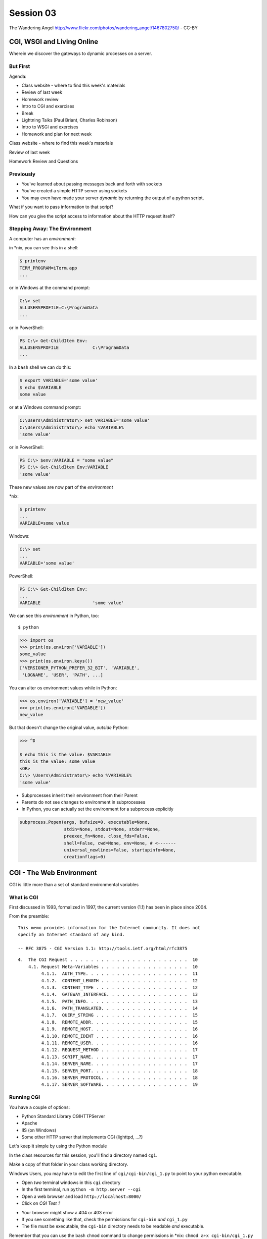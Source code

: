 .. |br| raw:: html

    <br />

**********
Session 03
**********

.. figure:: /_static/gateway.jpg
    :align: center
    :width: 50%

    The Wandering Angel http://www.flickr.com/photos/wandering_angel/1467802750/ - CC-BY

CGI, WSGI and Living Online
===========================

Wherein we discover the gateways to dynamic processes on a server.


But First
---------

.. rst-class:: build left
.. container::

  Agenda:

  .. rst-class:: build

  * Class website - where to find this week's materials
  * Review of last week
  * Homework review
  * Intro to CGI and exercises
  * Break
  * Lightning Talks (Paul Briant, Charles Robinson)
  * Intro to WSGI and exercises
  * Homework and plan for next week


.. nextslide::

.. rst-class:: large centered

Class website - where to find this week's materials


.. nextslide::

.. rst-class:: large centered

Review of last week


.. nextslide::

.. rst-class:: large centered

Homework Review and Questions


Previously
----------

.. rst-class:: build

* You've learned about passing messages back and forth with sockets
* You've created a simple HTTP server using sockets
* You may even have made your server *dynamic* by returning the output of a
  python script.

.. rst-class:: build
.. container::

    What if you want to pass information to that script?

    How can you give the script access to information about the HTTP request
    itself?


Stepping Away: The Environment
------------------------------

A computer has an *environment*:

.. rst-class:: build
.. container::

    in \*nix, you can see this in a shell:

    .. code-block:: bash

        $ printenv
        TERM_PROGRAM=iTerm.app
        ...

    or in Windows at the command prompt:

    .. code-block:: posh

        C:\> set
        ALLUSERSPROFILE=C:\ProgramData
        ...

    or in PowerShell:

    .. code-block:: posh

        PS C:\> Get-ChildItem Env:
        ALLUSERSPROFILE             C:\ProgramData
        ...



.. nextslide:: Setting The Environment

.. rst-class:: build
.. container::

    In a ``bash`` shell we can do this:

    .. code-block:: bash

        $ export VARIABLE='some value'
        $ echo $VARIABLE
        some value

    or at a Windows command prompt:

    .. code-block:: posh

        C:\Users\Administrator\> set VARIABLE='some value'
        C:\Users\Administrator\> echo %VARIABLE%
        'some value'

    or in PowerShell:

    .. code-block:: posh

        PS C:\> $env:VARIABLE = "some value"
        PS C:\> Get-ChildItem Env:VARIABLE
        'some value'


.. nextslide:: Viewing the Results

These new values are now part of the *environment*

.. rst-class:: build
.. container::

    \*nix:

    .. code-block:: bash

        $ printenv
        ...
        VARIABLE=some value

    Windows:

    .. code-block:: posh

        C:\> set
        ...
        VARIABLE='some value'

    PowerShell:

    .. code-block:: posh

        PS C:\> Get-ChildItem Env:
        ...
        VARIABLE                    'some value'

.. nextslide:: Environment in Python

We can see this *environment* in Python, too::

    $ python

.. code-block:: pycon

    >>> import os
    >>> print(os.environ['VARIABLE'])
    some_value
    >>> print(os.environ.keys())
    ['VERSIONER_PYTHON_PREFER_32_BIT', 'VARIABLE',
     'LOGNAME', 'USER', 'PATH', ...]


.. nextslide:: Altering the Environment

You can alter os environment values while in Python:

.. code-block:: pycon

    >>> os.environ['VARIABLE'] = 'new_value'
    >>> print(os.environ['VARIABLE'])
    new_value

.. rst-class:: build
.. container::

    But that doesn't change the original value, *outside* Python:

    .. code-block:: bash

        >>> ^D

        $ echo this is the value: $VARIABLE
        this is the value: some_value
        <OR>
        C:\> \Users\Administrator\> echo %VARIABLE%
        'some value'

.. nextslide:: Lessons Learned

.. rst-class:: build
.. container::

    .. rst-class:: build

    * Subprocesses inherit their environment from their Parent
    * Parents do not see changes to environment in subprocesses
    * In Python, you can actually set the environment for a subprocess explicitly

    .. code-block:: python

        subprocess.Popen(args, bufsize=0, executable=None,
                         stdin=None, stdout=None, stderr=None,
                         preexec_fn=None, close_fds=False,
                         shell=False, cwd=None, env=None, # <-------
                         universal_newlines=False, startupinfo=None,
                         creationflags=0)


CGI - The Web Environment
=========================

.. rst-class:: large centered

CGI is little more than a set of standard environmental variables


What is CGI
-----------

First discussed in 1993, formalized in 1997, the current version (1.1) has
been in place since 2004.

From the preamble::

    This memo provides information for the Internet community. It does not
    specify an Internet standard of any kind.

    -- RFC 3875 - CGI Version 1.1: http://tools.ietf.org/html/rfc3875


.. nextslide:: Meta-Variables

::

    4.  The CGI Request . . . . . . . . . . . . . . . . . . . . . . .  10
        4.1. Request Meta-Variables . . . . . . . . . . . . . . . . .  10
             4.1.1.  AUTH_TYPE. . . . . . . . . . . . . . . . . . . .  11
             4.1.2.  CONTENT_LENGTH . . . . . . . . . . . . . . . . .  12
             4.1.3.  CONTENT_TYPE . . . . . . . . . . . . . . . . . .  12
             4.1.4.  GATEWAY_INTERFACE. . . . . . . . . . . . . . . .  13
             4.1.5.  PATH_INFO. . . . . . . . . . . . . . . . . . . .  13
             4.1.6.  PATH_TRANSLATED. . . . . . . . . . . . . . . . .  14
             4.1.7.  QUERY_STRING . . . . . . . . . . . . . . . . . .  15
             4.1.8.  REMOTE_ADDR. . . . . . . . . . . . . . . . . . .  15
             4.1.9.  REMOTE_HOST. . . . . . . . . . . . . . . . . . .  16
             4.1.10. REMOTE_IDENT . . . . . . . . . . . . . . . . . .  16
             4.1.11. REMOTE_USER. . . . . . . . . . . . . . . . . . .  16
             4.1.12. REQUEST_METHOD . . . . . . . . . . . . . . . . .  17
             4.1.13. SCRIPT_NAME. . . . . . . . . . . . . . . . . . .  17
             4.1.14. SERVER_NAME. . . . . . . . . . . . . . . . . . .  17
             4.1.15. SERVER_PORT. . . . . . . . . . . . . . . . . . .  18
             4.1.16. SERVER_PROTOCOL. . . . . . . . . . . . . . . . .  18
             4.1.17. SERVER_SOFTWARE. . . . . . . . . . . . . . . . .  19


Running CGI
-----------

You have a couple of options:

.. rst-class:: build
.. container::

    .. rst-class:: build

    * Python Standard Library CGIHTTPServer
    * Apache
    * IIS (on Windows)
    * Some other HTTP server that implements CGI (lighttpd, ...?)

    Let's keep it simple by using the Python module


.. nextslide:: Preparations

In the class resources for this session, you'll find a directory named ``cgi``.

.. rst-class:: build
.. container::

    Make a copy of that folder in your class working directory.

    Windows Users, you may have to edit the first line of
    ``cgi/cgi-bin/cgi_1.py`` to point to your python executable.

    .. rst-class:: build

    * Open *two* terminal windows in this ``cgi`` directory
    * In the first terminal, run ``python -m http.server --cgi``
    * Open a web browser and load ``http://localhost:8000/``
    * Click on *CGI Test 1*


.. nextslide:: Did that work?

.. rst-class:: build

* Your browser might show a 404 or 403 error
* If you see something like that, check the permissions for ``cgi-bin`` *and*
  ``cgi_1.py``
* The file must be executable, the ``cgi-bin`` directory needs to be readable
  *and* executable.


.. rst-class:: build
.. container::

    Remember that you can use the bash ``chmod`` command to change permissions
    in \*nix: ``chmod a+x cgi-bin/cgi_1.py``

    Windows users, use the 'properties' context menu to get to permissions,
    just grant 'full'


.. nextslide:: Break It

Problems with permissions can lead to failure. So can scripting errors

.. rst-class:: build
.. container::

    .. rst-class:: build

    * Open ``cgi/cgi-bin/cgi_1.py`` in an editor
    * Before where it says ``cgi.test()``, add a single line:

    .. code-block:: python

        1 / 0

    Reload your browser, what happens now?


.. nextslide:: Errors in CGI

CGI is famously difficult to debug.  There are reasons for this:

.. rst-class:: build

* CGI is designed to provide access to runnable processes to *the internet*
* The internet is a wretched hive of scum and villainy
* Revealing error conditions can expose data that could be exploited


.. nextslide:: Viewing Errors in Python CGI

Back in your editor, add the following lines, just below ``import cgi``:

.. rst-class:: build
.. container::

    .. code-block:: python

        import cgitb
        cgitb.enable()

    Now, reload again.

.. nextslide:: cgitb Output

.. figure:: /_static/cgitb_output.png
    :align: center
    :width: 100%


.. nextslide:: Repair the Error

Let's fix the error from our traceback.  Edit your ``cgi_1.py`` file to match:

.. code-block:: python

    #!/usr/bin/env python
    import cgi
    import cgitb

    cgitb.enable()

    cgi.test()

.. rst-class:: build
.. container::

    Notice the first line of that script: ``#!/usr/bin/env python``.

    This is called a *shebang* (short for hash-bang)

    It tells the system what executable program to use when running the script.


CGI Process Execution
---------------------

Servers like ``http.server --cgi`` run CGI scripts as a system user called
``nobody``.

.. rst-class:: build
.. container::

    This is just like you calling::

        $ ./cgi_bin/cgi_1.py

    In fact try that now in your second terminal (use the real path), what do
    you get?

    Windows folks, you may need ``C:\>python cgi-bin/cgi_1.py``

    Notice what is missing?


.. nextslide::

There are a couple of important facts about CGI that derive from this:

.. rst-class:: build

* The script **must** include a *shebang* so that the system knows how to run
  it.
* The script **must** be executable.
* The *executable* named in the *shebang* will be called as the *nobody* user.
* This is a security feature to prevent CGI scripts from running as a user
  with any privileges.
* This means that the *executable* from the script *shebang* must be one that
  *anyone* can run.


.. nextslide:: The CGI Environment

CGI is largely a set of agreed-upon environmental variables.

.. rst-class:: build
.. container::

    We've seen how environmental variables are found in python in
    ``os.environ``

    We've also seen that at least some of the variables in CGI are **not** part
    of the system environment.

    Where do they come from?


.. nextslide:: CGI Servers

Let's find 'em.  In a terminal fire up python:

.. rst-class:: build
.. container::

    .. code-block:: ipython

        In [1]: from http import server
        In [2]: server.__file__
        Out[2]: '/Users/cewing/pythons/parts/opt/lib/python3.5/http/server.py'
        In [3]: !subl '/Users/cewing/pythons/parts/opt/lib/python3.5/http/server.py'

    If you don't have the ``subl`` command, or another one that starts your
    editor, copy this path and open it in your text editor.


.. nextslide:: Environmental Set Up

From ``http/server.py``, in the ``CGIHTTPRequestHandler`` class, in the
``run_cgi`` method:

.. rst-class:: tiny
.. code-block:: python

    env = copy.deepcopy(os.environ)
    env['SERVER_SOFTWARE'] = self.version_string()
    env['SERVER_NAME'] = self.server.server_name
    env['GATEWAY_INTERFACE'] = 'CGI/1.1'
    ...
    if self.have_fork:
        # Unix -- fork as we should
        ...
        pid = os.fork()
        ...
        try:
            ...
            os.execve(scriptfile, args, env)
        ...
    else:
        # Non-Unix -- use subprocess
        import subprocess
        ...
        p = subprocess.Popen(cmdline,
                             ...
                             env = env
                             )
    ...


.. nextslide:: CGI Scripts

And that's it, the big secret. The server takes care of setting up the
environment so it has what is needed.

.. rst-class:: build
.. container::

    Now, in reverse. How does the information that a script creates end up in
    your browser?

    A CGI Script must print its results to stdout.

    Use the same method as above to import and open the source file for the
    ``cgi`` module. Note what ``test`` does for an example of this.

    .. rst-class:: tiny
    .. code-block:: python

        def test(environ=os.environ):
            ...
            print("Content-type: text/html")
            print()
            try:
                form = FieldStorage()   # Replace with other classes to test those
                print_directory()
                print_arguments()
                print_form(form)
                ...
            except:
                print_exception()


.. nextslide:: Recap

What the Server Does:

.. rst-class:: build

* parses the request
* sets up the environment, including HTTP and SERVER variables
* sends a ``HTTP/1.1 200 OK\r\n`` first line to the client
* figures out if the URI points to a CGI script and runs it
* appends what comes from the script on stdout and sends that back

What the Script Does:

.. rst-class:: build

* names appropriate *executable* in the *shebang* line
* uses os.environ to read information from the HTTP request
* builds *any and all* extra **HTTP Headers** |br|
  (Content-type:, Content-length:, ...)
* prints the headers, empty line and script output (body) to stdout


In-Class Exercise I
-------------------

You've seen the output from the ``cgi.test()`` method from the ``cgi`` module.
Let's make our own version of this.

.. rst-class:: build
.. container::

    .. rst-class:: build

    * In the directory ``cgi-bin`` you will find the file ``cgi_2.py``.
    * Open that file in your editor.
    * The script contains some html with text containing placeholders.
    * You should use Python and the CGI environment to fill in the blanks.
    * You can view the results of your work by loading
      ``http://localhost:8000/`` and clicking on *Exercise One*

    **GO**

.. nextslide:: Your task

.. rst-class:: build

.. code-block:: python

    <p>This page was requested by IP Address {client_ip}</p>
    </body>
    </html>""".format(
        software=os.environ.get('SERVER_SOFTWARE', default),
        script='aaaa',
        month='bbbb',
        date='cccc',
        year='dddd',
        client_ip='eeee'
    )
    print(body)


.. nextslide:: My Solution

.. rst-class:: build

.. code-block:: python

    now = datetime.datetime.now()
    ...
    <p>This page was requested by IP Address {client_ip}</p>
    </body>
    </html>""".format(
        software=os.environ.get('SERVER_SOFTWARE', default),
        script=os.environ.get('SCRIPT_NAME', default),
        month=now.strftime('%b'),
        date=now.day,
        year=now.year,
        client_ip=os.environ.get('REMOTE_ADDR', default)
    )
    print(body)


Getting Data from Users
-----------------------

All this is well and good, but where's the *dynamic* stuff?

.. rst-class:: build
.. container::

    It'd be nice if a user could pass form data to our script for it to use.

    In HTTP, data is often passed to the server as a part of a URL called the
    *query string*

    The URL query string is formatted as ``name=value`` pairs, separated by the
    ampersand (``&``) character

    The entire query string is separated from other parts of the URL by a
    question mark::

        http://localhost:8000/cgi_bin/somescript.py?a=23&b=46&b=92


.. nextslide:: The Query String in CGI

In the ``cgi`` module, we get access to the query string with the
``FieldStorage`` class:

.. code-block:: python

    import cgi

    form = cgi.FieldStorage()
    stringval = form.getvalue('a', None)
    listval = form.getlist('b')

.. rst-class:: build

* The values in the ``FieldStorage`` are *always* strings
* ``getvalue`` allows you to return a default, in case the field isn't present
* ``getlist`` always returns a list: empty, one-valued, or as many values as
  are present


In-Class Exercise II
--------------------

Let's create a dynamic adding machine.

.. rst-class:: build

* In the ``cgi-bin`` directory you'll find ``cgi_sums.py``.
* In the ``index.html`` file in the ``cgi`` directory, the third link leads to
  this file.
* You will use the structure of that link, and what you learned just now about
  ``cgi.FieldStorage``.
* Complete the cgi script in ``cgi_sums.py`` so that the result of adding all
  operands sent via the url query is returned.
* Return the results as plain text, with the appropriate ``Content-Type``
  header.


.. nextslide:: My Solution

.. rst-class:: build

.. code-block:: python

    form = cgi.FieldStorage()
    operands = form.getlist('operand')
    msg = "your total is {total}"
    try:
        total = sum(map(int, operands))
        msg = msg.format(total=total)
    except (ValueError, TypeError):
        msg = "Unable to calculate a sum, please provide integer operands"

    print("Content-Type: text/plain")
    print("Content-Length: %s" % len(msg))
    print()
    print(msg)


.. nextslide:: Break Time

.. rst-class:: centered

Let's take a break here, before continuing


WSGI
====

.. rst-class:: center large

The Web Server Gateway Interface

CGI Problems
------------

CGI is great, but there are problems:

.. rst-class:: build
.. container::

    .. rst-class:: build

    * Code is executed *in a new process*
    * **Every** call to a CGI script starts a new process on the server
    * Starting a new process is expensive in terms of server resources
    * *Especially for interpreted languages like Python*

    How do we overcome this problem?

.. nextslide:: Alternatives to CGI

The most popular approach is to have a long-running process *inside* the
server that handles CGI scripts.

.. rst-class:: build
.. container::

    FastCGI and SCGI are existing implementations of CGI in this fashion.

    The PHP scripting language works in much the same way.

    The Apache module **mod_python** offers a similar capability for Python
    code.

    .. rst-class:: build

    * Each of these options has a specific API
    * None are compatible with each-other
    * Code written for one is **not portable** to another

    This makes it much more difficult to *share resources*


A Solution
----------

Enter WSGI, the Web Server Gateway Interface.

.. rst-class:: build
.. container::

    Other alternatives are specific implementations of the CGI standard.

    WSGI is itself a new standard, not an implementation.

    WSGI is generalized to describe a set of interactions.

    Developers can write WSGI-capable apps and deploy them on any WSGI server.

    Read the original WSGI spec: http://www.python.org/dev/peps/pep-0333

    There is also an update for Python 3: |br| https://www.python.org/dev/peps/pep-3333


Apps and Servers
----------------

WSGI consists of two parts, a *server* and an *application*.

.. rst-class:: build
.. container::

    .. container::

        A WSGI Server must:

        .. rst-class:: build

        * set up an environment, much like the one in CGI
        * provide a method ``start_response(status, headers, exc_info=None)``
        * build a response body by calling an *application*, passing
          ``environment`` and ``start_response`` as args
        * return a response with the status, headers and body

    .. container::

        A WSGI Appliction must:

        .. rst-class:: build

        * Be a callable (function, method, class)
        * Take an environment and a ``start_response`` callable as arguments
        * Call the ``start_response`` method.
        * Return an *iterable* of 0 or more strings, which are treated as the
          body of the response.


.. nextslide:: Simplified WSGI Server

.. code-block:: python

    from some_application import simple_app

    def build_env(request):
        # put together some environment info from the reqeuest
        return env

    def handle_request(request, app):
        environ = build_env(request)
        iterable = app(environ, start_response)
        for data in iterable:
            # send data to client here

    def start_response(status, headers):
        # start an HTTP response, sending status and headers

    # listen for HTTP requests and pass on to handle_request()
    serve(simple_app)


.. nextslide:: Simple WSGI Application

Where the simplified server above is **not** functional, this *is* a complete
app:

.. code-block:: python

    def application(environ, start_response)
        status = "200 OK"
        body = "Hello World\n"
        response_headers = [('Content-type', 'text/plain'),
                            ('Content-length', len(body))]
        start_response(status, response_headers)
        return [body]


.. nextslide:: WSGI Middleware

A third part of the puzzle is something called WSGI *middleware*

.. rst-class:: build
.. container::

    .. rst-class:: build

    * Middleware implements both the *server* and *application* interfaces
    * Middleware acts as a server when viewed from an application
    * Middleware acts as an application when viewed from a server

    .. figure:: /_static/wsgi_middleware_onion.png
        :align: center
        :width: 38%


.. nextslide:: WSGI Data Flow

.. rst-class:: build
.. container::

    .. container::

        WSGI Servers:

        .. rst-class:: large centered

        **HTTP <---> WSGI**

    .. container::

        WSGI Applications:

        .. rst-class:: large centered

        **WSGI <---> app code**


.. nextslide:: The WSGI Stack

The WSGI *Stack* can thus be expressed like so:

.. rst-class:: build large centered

**HTTP <---> WSGI <---> app code**


.. nextslide:: Using wsgiref

The Python standard lib provides a reference implementation of WSGI:

.. figure:: /_static/wsgiref_flow.png
    :align: center
    :width: 80%


.. nextslide:: Apache mod_wsgi

You can also deploy with Apache as your HTTP server, using **mod_wsgi**:

.. figure:: /_static/mod_wsgi_flow.png
    :align: center
    :width: 80%


.. nextslide:: Proxied WSGI Servers

Finally, it is also common to see WSGI apps deployed via a proxied WSGI
server:

.. figure:: /_static/proxy_wsgi.png
    :align: center
    :width: 80%


The WSGI Environment
--------------------

REQUEST_METHOD:
  The HTTP request method, such as "GET" or "POST". This cannot ever be an
  empty string, and so is always required.
SCRIPT_NAME:
  The initial portion of the request URL's "path" that corresponds to the
  application object, so that the application knows its virtual "location".
  This may be an empty string, if the application corresponds to the "root" of
  the server.
PATH_INFO:
  The remainder of the request URL's "path", designating the virtual
  "location" of the request's target within the application. This may be an
  empty string, if the request URL targets the application root and does not
  have a trailing slash.
QUERY_STRING:
  The portion of the request URL that follows the "?", if any. May be empty or
  absent.
CONTENT_TYPE:
  The contents of any Content-Type fields in the HTTP request. May be empty or
  absent.


.. nextslide:: The WSGI Environment

CONTENT_LENGTH:
  The contents of any Content-Length fields in the HTTP request. May be empty
  or absent.
SERVER_NAME, SERVER_PORT:
  When combined with SCRIPT_NAME and PATH_INFO, these variables can be used to
  complete the URL. Note, however, that HTTP_HOST, if present, should be used
  in preference to SERVER_NAME for reconstructing the request URL. See the URL
  Reconstruction section below for more detail. SERVER_NAME and SERVER_PORT
  can never be empty strings, and so are always required.
SERVER_PROTOCOL:
  The version of the protocol the client used to send the request. Typically
  this will be something like "HTTP/1.0" or "HTTP/1.1" and may be used by the
  application to determine how to treat any HTTP request headers. (This
  variable should probably be called REQUEST_PROTOCOL, since it denotes the
  protocol used in the request, and is not necessarily the protocol that will
  be used in the server's response. However, for compatibility with CGI we
  have to keep the existing name.)


.. nextslide:: The WSGI Environment

HTTP\_ Variables:
  Variables corresponding to the client-supplied HTTP request headers (i.e.,
  variables whose names begin with "HTTP\_"). The presence or absence of these
  variables should correspond with the presence or absence of the appropriate
  HTTP header in the request.

.. rst-class:: build large centered

**Seem Familiar?**


In-Class Exercise III
---------------------

Let's start simply.  We'll begin by repeating our first CGI exercise in WSGI

.. rst-class:: build

* Find the ``wsgi`` directory in the class resources. Copy it to your working
  directory.
* Open the file ``wsgi_1.py`` in your text editor.
* We will fill in the missing values using Python and the wsgi ``environ``,
  just as we use ``os.environ`` in cgi

.. rst-class:: build centered

**But First**


.. nextslide:: Orientation

.. code-block:: python

    if __name__ == '__main__':
        from wsgiref.simple_server import make_server
        srv = make_server('localhost', 8080, application)
        srv.serve_forever()

.. rst-class:: build
.. container::

    Note that we pass our ``application`` function to the server factory

    We don't have to write a server, ``wsgiref`` does that for us.

    In fact, you should *never* have to write a WSGI server.


.. nextslide:: Orientation

.. code-block:: python

    def application(environ, start_response):
        response_body = body % (
             environ.get('SERVER_NAME', 'Unset'), # server name
                ...
             )
        status = '200 OK'
        response_headers = [('Content-Type', 'text/html'),
                            ('Content-Length', str(len(response_body)))]
        start_response(status, response_headers)
        return [response_body.encode('utf8')]

.. rst-class:: build
.. container::

    We do not define ``start_response``, the application does that.

    We *are* responsible for determining the HTTP status.

    And the content we hand back *must* be ``bytes``, not unicode.

.. nextslide:: Running a WSGI Script

You can run this script with python::

    $ python wsgi_1.py

.. rst-class:: build
.. container::

    This will start a wsgi server. What host and port will it use?

    Point your browser at ``http://localhost:8080/``. Did it work?

    Go ahead and fill in the missing bits. Use the ``environ`` passed into
    ``application``


.. nextslide:: Some Tips

WSGI is a long-running process.

.. rst-class:: build
.. container::

    The file you are editing is *not* reloaded after you edit it.

    You'll need to quit and re-run the script between edits.

    Notice the use of ``pprint.pprint``, check your terminal for useful output.


A WSGI Application
------------------

So now we've learned a bit about the WSGI specification and how a WSGI
application can get data that comes in via an HTTP request.

.. rst-class:: build
.. container::

    Let's create a multi-page wsgi application.

    It will serve a small database of python books.

    The database (with a very simple api) can be found in ``wsgi/bookdb.py``

    .. rst-class:: build

    * We'll need a listing page that shows the titles of all the books
    * Each title will link to a details page for that book
    * The details page for each book will display all the information and have
      a link back to the list


.. nextslide:: Some Questions to Ponder

When viewing our first wsgi app, do we see the name of the wsgi application
script anywhere in the URL?

.. rst-class:: build
.. container::

    In our wsgi application script, how many applications did we actually have?

    How are we going to serve different types of information out of a single
    application?


.. nextslide:: Dispatch

We have to write an app that will map our incoming request path to some code
that can handle that request.

.. rst-class:: build
.. container::

    This process is called ``dispatch``. There are many possible approaches.

    Let's begin by designing this piece of our app.

    Open ``bookapp.py`` from the ``wsgi`` folder.  We'll do our work here.


.. nextslide:: PATH

The wsgi environment gives us access to *PATH_INFO*.

.. rst-class:: build
.. container::

    This value is the URI from the client's HTTP request.

    We can design the URLs that our app will use to assist us in routing.

    Let's declare that any request for ``/`` will map to the list page.

    .. container::

        We can also say that the URL for a book will look like this::

            http://localhost:8080/book/<identifier>

Writing ``resolve_path``
------------------------

Let's write a function, called ``resolve_path`` in our application file.

.. rst-class:: build

* It should take the *PATH_INFO* value from environ as an argument.
* It should return the function that will be called.
* It should also return any arguments needed to call that function.
* This implies of course that the arguments should be part of the PATH


.. nextslide:: My Solution

.. rst-class:: build

.. code-block:: python

    def resolve_path(path):
        urls = [(r'^$', books),
                (r'^book/(id[\d]+)$', book)]
        matchpath = path.lstrip('/')
        for regexp, func in urls:
            match = re.match(regexp, matchpath)
            if match is None:
                continue
            args = match.groups([])
            return func, args
        # we get here if no url matches
        raise NameError


.. nextslide:: Application Updates

We need to hook our new dispatch function into the application.

.. rst-class:: build

* The path should be extracted from ``environ``.
* The dispatch function should be used to get a function and arguments
* The body to return should come from calling that function with those
  arguments
* If an error is raised by calling the function, an appropriate response
  should be returned
* If the router raises a NameError, the application should return a 404
  response


.. nextslide:: My Solution

.. rst-class:: build

.. code-block:: python

    def application(environ, start_response):
        headers = [("Content-type", "text/html")]
        try:
            path = environ.get('PATH_INFO', None)
            if path is None:
                raise NameError
            func, args = resolve_path(path)
            body = func(*args)
            status = "200 OK"
        except NameError:
            status = "404 Not Found"
            body = "<h1>Not Found</h1>"
        except Exception:
            status = "500 Internal Server Error"
            body = "<h1>Internal Server Error</h1>"
        finally:
            headers.append(('Content-length', str(len(body))))
            start_response(status, headers)
            return [body.encode('utf8')]


Test Your Work
--------------

Once you've got your script settled, run it::

    $ python bookapp.py

.. rst-class:: build
.. container::

    Then point your browser at ``http://localhost:8080/``

    .. rst-class:: build

    * ``http://localhost/book/id3``
    * ``http://localhost/book/id73/``
    * ``http://localhost/sponge/damp``

    Did that all work as you would have expected?


Building the Book List
----------------------

The function ``books`` should return an html list of book titles where each
title is a link to the detail page for that book

.. rst-class:: build

* You'll need all the ids and titles from the book database.
* You'll need to build a list in HTML using this information
* Each list item should have the book title as a link
* The href for the link should be of the form ``/book/<id>``


.. nextslide:: My Solution

.. rst-class:: build

.. code-block:: python

    def books():
        all_books = DB.titles()
        body = ['<h1>My Bookshelf</h1>', '<ul>']
        item_template = '<li><a href="/book/{id}">{title}</a></li>'
        for book in all_books:
            body.append(item_template.format(**book))
        body.append('</ul>')
        return '\n'.join(body)


Test Your Work
--------------

Quit and then restart your application script::

    $ python bookapp.py

.. rst-class:: build
.. container::

    .. container::

        Then reload the root of your application::

            http://localhost:8080/

    You should see a nice list of the books in the database. Do you?

    Click on a link to view the detail page. Does it load without error?


Showing Details
---------------

The next step of course is to polish up those detail pages.

.. rst-class:: build
.. container::

    .. rst-class:: build

    * You'll need to retrieve a single book from the database
    * You'll need to format the details about that book and return them as HTML
    * You'll need to guard against ids that do not map to books

    In this last case, what's the right HTTP response code to send?


.. nextslide:: My Solution

.. rst-class:: build

.. code-block:: python

    def book(book_id):
        page = """
    <h1>{title}</h1>
    <table>
        <tr><th>Author</th><td>{author}</td></tr>
        <tr><th>Publisher</th><td>{publisher}</td></tr>
        <tr><th>ISBN</th><td>{isbn}</td></tr>
    </table>
    <a href="/">Back to the list</a>
    """
        book = DB.title_info(book_id)
        if book is None:
            raise NameError
        return page.format(**book)


.. nextslide:: Revel in Your Success

Quit and restart your script one more time

.. rst-class:: build
.. container::

    Then poke around at your application and see the good you've made

    And your application is portable and sharable

    It should run equally well under any `wsgi server <http://wsgi.readthedocs.org/en/latest/servers.html>`_


.. nextslide:: A Few Steps Further

Next steps for an app like this might be:

* Create a shared full page template and incorporate it into your app
* Improve the error handling by emitting error codes other than 404 and 500
* Swap out the basic backend here with a different one, maybe a Web Service?
* Think about ways to make the application less tightly coupled to the pages
  it serves


Homework
========

.. rst-class:: left
.. container::

    For your homework this week, you'll be creating a wsgi application of your
    own.

    .. rst-class:: build
    .. container::

        You'll create an online calculator that can perform several operations

        You'll need to support:

        .. rst-class:: build

        * Addition
        * Subtraction
        * Multiplication
        * Division

        .. container::

            Your users should be able to send appropriate requests and get back
            proper responses::

                http://localhost:8080/multiply/3/5  => 15
                http://localhost:8080/add/23/42     => 65
                http://localhost:8080/divide/6/0    => HTTP "400 Bad Request"


.. nextslide:: Submitting Your Homework

.. rst-class:: left
.. container::

    To submit your homework:

    .. rst-class:: build

    * Create a new github repository.  Call it ``wsgi-calc``.
    * Add a python script to it called ``calculator.py``.
    * Your script should be runnable using ``$ python calculator.py``
    * When the script is running, I should be able to view your application in
      my browser.
    * I should be able to see a home page that explains how to perform
      calculations.

    .. rst-class:: build
    .. container::

        Your repository should include a README.md file.

        Include all instructions I need to successfully run and view your
        script.

        When you are done, send Maria and I an email with a link to your
        repository.

One Last Task
-------------

Next week we will be installing Python packages that are not part of the
standard library.

.. rst-class:: build
.. container::

    This is a common occurrence in web development.  But it can be hazardous.

    In order to practice safe development I am going to ask you to read and
    follow through a `brief tutorial`_ I've created on the subject.

    If you have any trouble, or if things do not work the way they are supposed
    to, please reach out.  We will need this to be working next week.

.. _brief tutorial: ../../html/presentations/venv_intro.html

Wrap-Up
-------

For educational purposes, you might wish to take a look at the source code for
the ``wsgiref`` module. It's the canonical example of a simple wsgi server

    >>> import wsgiref
    >>> wsgiref.__file__
    '/full/path/to/your/copy/of/wsgiref.py'
    ...

.. rst-class:: build centered


Next Week
---------

Session 4:

Lightning Talks:

Isaac Cowhey

Nachiket Galande

Enrique Silva


.. nextslide::

Session 4:

APIs and Mashups
